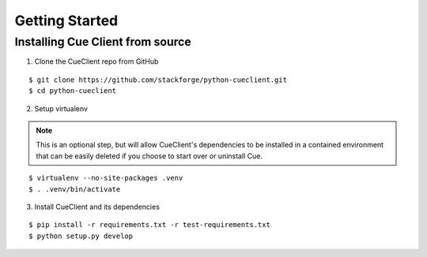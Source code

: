 ..
    Copyright 2014 Hewlett-Packard Development Company, L.P.

    Licensed under the Apache License, Version 2.0 (the "License"); you may
    not use this file except in compliance with the License. You may obtain
    a copy of the License at

        http://www.apache.org/licenses/LICENSE-2.0

    Unless required by applicable law or agreed to in writing, software
    distributed under the License is distributed on an "AS IS" BASIS, WITHOUT
    WARRANTIES OR CONDITIONS OF ANY KIND, either express or implied. See the
    License for the specific language governing permissions and limitations
    under the License.

.. _getting-started:

===============
Getting Started
===============

.. _Development Environment:


Installing Cue Client from source
=================================

.. index::
   double: install; python-cueclient


1. Clone the CueClient repo from GitHub

::

   $ git clone https://github.com/stackforge/python-cueclient.git
   $ cd python-cueclient


2. Setup virtualenv

.. note::
   This is an optional step, but will allow CueClient's dependencies
   to be installed in a contained environment that can be easily deleted
   if you choose to start over or uninstall Cue.

::

   $ virtualenv --no-site-packages .venv
   $ . .venv/bin/activate


3. Install CueClient and its dependencies

::

   $ pip install -r requirements.txt -r test-requirements.txt
   $ python setup.py develop

